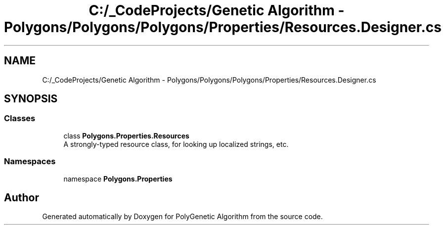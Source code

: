 .TH "C:/_CodeProjects/Genetic Algorithm - Polygons/Polygons/Polygons/Properties/Resources.Designer.cs" 3 "Sat Sep 16 2017" "Version 1.1.2" "PolyGenetic Algorithm" \" -*- nroff -*-
.ad l
.nh
.SH NAME
C:/_CodeProjects/Genetic Algorithm - Polygons/Polygons/Polygons/Properties/Resources.Designer.cs
.SH SYNOPSIS
.br
.PP
.SS "Classes"

.in +1c
.ti -1c
.RI "class \fBPolygons\&.Properties\&.Resources\fP"
.br
.RI "A strongly-typed resource class, for looking up localized strings, etc\&. "
.in -1c
.SS "Namespaces"

.in +1c
.ti -1c
.RI "namespace \fBPolygons\&.Properties\fP"
.br
.in -1c
.SH "Author"
.PP 
Generated automatically by Doxygen for PolyGenetic Algorithm from the source code\&.
